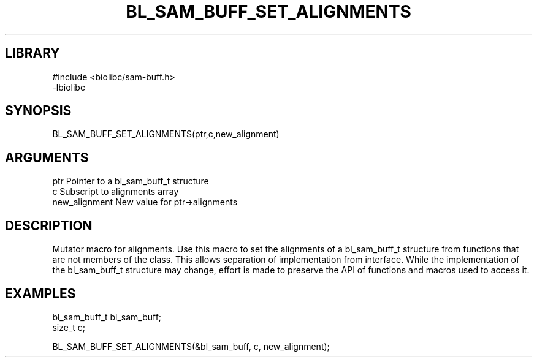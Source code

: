 \" Generated by /home/bacon/scripts/gen-get-set
.TH BL_SAM_BUFF_SET_ALIGNMENTS 3

.SH LIBRARY
.nf
.na
#include <biolibc/sam-buff.h>
-lbiolibc
.ad
.fi

\" Convention:
\" Underline anything that is typed verbatim - commands, etc.
.SH SYNOPSIS
.PP
.nf 
.na
BL_SAM_BUFF_SET_ALIGNMENTS(ptr,c,new_alignment)
.ad
.fi

.SH ARGUMENTS
.nf
.na
ptr              Pointer to a bl_sam_buff_t structure
c                Subscript to alignments array
new_alignment    New value for ptr->alignments
.ad
.fi

.SH DESCRIPTION

Mutator macro for alignments.  Use this macro to set the alignments of
a bl_sam_buff_t structure from functions that are not members of the class.
This allows separation of implementation from interface.  While the
implementation of the bl_sam_buff_t structure may change, effort is made to
preserve the API of functions and macros used to access it.

.SH EXAMPLES

.nf
.na
bl_sam_buff_t   bl_sam_buff;
size_t          c;

BL_SAM_BUFF_SET_ALIGNMENTS(&bl_sam_buff, c, new_alignment);
.ad
.fi

